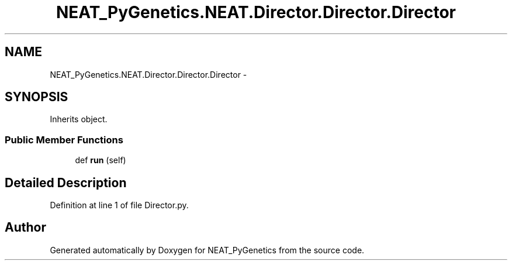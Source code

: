 .TH "NEAT_PyGenetics.NEAT.Director.Director.Director" 3 "Wed Apr 6 2016" "NEAT_PyGenetics" \" -*- nroff -*-
.ad l
.nh
.SH NAME
NEAT_PyGenetics.NEAT.Director.Director.Director \- 
.SH SYNOPSIS
.br
.PP
.PP
Inherits object\&.
.SS "Public Member Functions"

.in +1c
.ti -1c
.RI "def \fBrun\fP (self)"
.br
.in -1c
.SH "Detailed Description"
.PP 
Definition at line 1 of file Director\&.py\&.

.SH "Author"
.PP 
Generated automatically by Doxygen for NEAT_PyGenetics from the source code\&.
